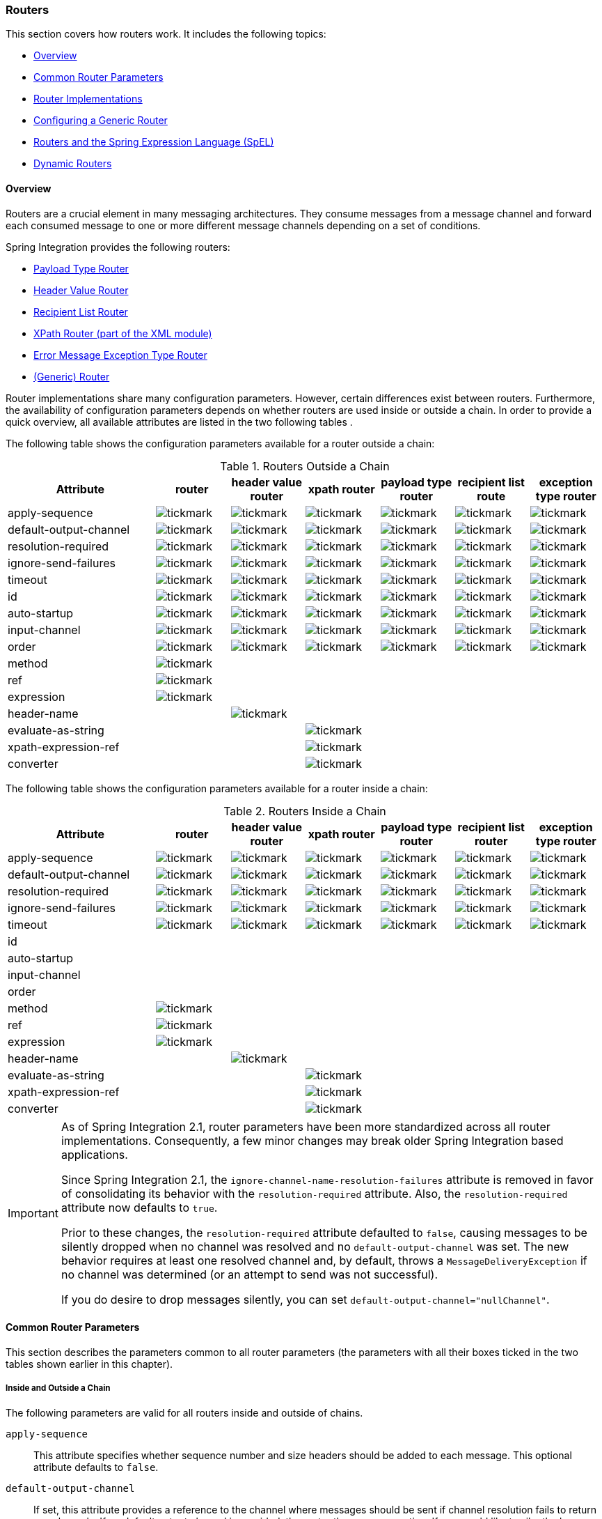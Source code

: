 [[router]]
=== Routers

This section covers how routers work.
It includes the following topics:

* <<router-overview>>
* <<router-common-parameters>>
* <<router-implementations>>
* <<router-namespace>>
* <<router-spel>>
* <<dynamic-routers>>

[[router-overview]]
==== Overview

Routers are a crucial element in many messaging architectures.
They consume messages from a message channel and forward each consumed message to one or more different message channels depending on a set of conditions.

Spring Integration provides the following routers:

* <<router-implementations-payloadtyperouter,Payload Type Router>>
* <<router-implementations-headervaluerouter,Header Value Router>>
* <<router-implementations-recipientlistrouter,Recipient List Router>>
* <<./xml.adoc#xml-xpath-routing,XPath Router (part of the XML module)>>
* <<router-implementations-exception-router,Error Message Exception Type Router>>
* <<router-namespace,(Generic) Router>>

Router implementations share many configuration parameters.
However, certain differences exist between routers.
Furthermore, the availability of configuration parameters depends on whether routers are used inside or outside a chain.
In order to provide a quick overview, all available attributes are listed in the two following tables .

The following table shows the configuration parameters available for a router outside a chain:

.Routers Outside a Chain
[cols="2,1,1,1,1,1,1", options="header"]
|===
| Attribute
| router
| header value router
| xpath router
| payload type router
| recipient list route
| exception type router

| apply-sequence
a| image::images/tickmark.png[]
a| image::images/tickmark.png[]
a| image::images/tickmark.png[]
a| image::images/tickmark.png[]
a| image::images/tickmark.png[]
a| image::images/tickmark.png[]

| default-output-channel
a| image::images/tickmark.png[]
a| image::images/tickmark.png[]
a| image::images/tickmark.png[]
a| image::images/tickmark.png[]
a| image::images/tickmark.png[]
a| image::images/tickmark.png[]

| resolution-required
a| image::images/tickmark.png[]
a| image::images/tickmark.png[]
a| image::images/tickmark.png[]
a| image::images/tickmark.png[]
a| image::images/tickmark.png[]
a| image::images/tickmark.png[]

| ignore-send-failures
a| image::images/tickmark.png[]
a| image::images/tickmark.png[]
a| image::images/tickmark.png[]
a| image::images/tickmark.png[]
a| image::images/tickmark.png[]
a| image::images/tickmark.png[]

| timeout
a| image::images/tickmark.png[]
a| image::images/tickmark.png[]
a| image::images/tickmark.png[]
a| image::images/tickmark.png[]
a| image::images/tickmark.png[]
a| image::images/tickmark.png[]

| id
a| image::images/tickmark.png[]
a| image::images/tickmark.png[]
a| image::images/tickmark.png[]
a| image::images/tickmark.png[]
a| image::images/tickmark.png[]
a| image::images/tickmark.png[]

| auto-startup
a| image::images/tickmark.png[]
a| image::images/tickmark.png[]
a| image::images/tickmark.png[]
a| image::images/tickmark.png[]
a| image::images/tickmark.png[]
a| image::images/tickmark.png[]

| input-channel
a| image::images/tickmark.png[]
a| image::images/tickmark.png[]
a| image::images/tickmark.png[]
a| image::images/tickmark.png[]
a| image::images/tickmark.png[]
a| image::images/tickmark.png[]

| order
a| image::images/tickmark.png[]
a| image::images/tickmark.png[]
a| image::images/tickmark.png[]
a| image::images/tickmark.png[]
a| image::images/tickmark.png[]
a| image::images/tickmark.png[]

| method
a| image::images/tickmark.png[]
|
|
|
|
|

| ref
a| image::images/tickmark.png[]
|
|
|
|
|

| expression
a| image::images/tickmark.png[]
|
|
|
|
|

| header-name
|
a| image::images/tickmark.png[]
|
|
|
|

| evaluate-as-string
|
|
a| image::images/tickmark.png[]
|
|
|

| xpath-expression-ref
|
|
a| image::images/tickmark.png[]
|
|
|

| converter
|
|
a| image::images/tickmark.png[]
|
|
|
|===


The following table shows the configuration parameters available for a router inside a chain:

.Routers Inside a Chain
[cols="2,1,1,1,1,1,1", options="header"]
|===
| Attribute
| router
| header value router
| xpath router
| payload type router
| recipient list router
| exception type router

| apply-sequence
a| image::images/tickmark.png[]
a| image::images/tickmark.png[]
a| image::images/tickmark.png[]
a| image::images/tickmark.png[]
a| image::images/tickmark.png[]
a| image::images/tickmark.png[]

| default-output-channel
a| image::images/tickmark.png[]
a| image::images/tickmark.png[]
a| image::images/tickmark.png[]
a| image::images/tickmark.png[]
a| image::images/tickmark.png[]
a| image::images/tickmark.png[]

| resolution-required
a| image::images/tickmark.png[]
a| image::images/tickmark.png[]
a| image::images/tickmark.png[]
a| image::images/tickmark.png[]
a| image::images/tickmark.png[]
a| image::images/tickmark.png[]

| ignore-send-failures
a| image::images/tickmark.png[]
a| image::images/tickmark.png[]
a| image::images/tickmark.png[]
a| image::images/tickmark.png[]
a| image::images/tickmark.png[]
a| image::images/tickmark.png[]

| timeout
a| image::images/tickmark.png[]
a| image::images/tickmark.png[]
a| image::images/tickmark.png[]
a| image::images/tickmark.png[]
a| image::images/tickmark.png[]
a| image::images/tickmark.png[]

| id
|
|
|
|
|
|

| auto-startup
|
|
|
|
|
|

| input-channel
|
|
|
|
|
|

| order
|
|
|
|
|
|

| method
a| image::images/tickmark.png[]
|
|
|
|
|

| ref
a| image::images/tickmark.png[]
|
|
|
|
|

| expression
a| image::images/tickmark.png[]
|
|
|
|
|

| header-name
|
a| image::images/tickmark.png[]
|
|
|
|

| evaluate-as-string
|
|
a| image::images/tickmark.png[]
|
|
|

| xpath-expression-ref
|
|
a| image::images/tickmark.png[]
|
|
|

| converter
|
|
a| image::images/tickmark.png[]
|
|
|
|===

[IMPORTANT]
=====
As of Spring Integration 2.1, router parameters have been more standardized across all router implementations.
Consequently, a few minor changes may break older Spring Integration based applications.

Since Spring Integration 2.1, the `ignore-channel-name-resolution-failures` attribute is removed in favor of consolidating its behavior with the `resolution-required` attribute.
Also, the `resolution-required` attribute now defaults to `true`.

Prior to these changes, the `resolution-required` attribute defaulted to `false`, causing messages to be silently dropped when no channel was resolved and no `default-output-channel` was set.
The new behavior requires at least one resolved channel and, by default, throws a `MessageDeliveryException` if no channel was determined (or an attempt to send was not successful).

If you do desire to drop messages silently, you can set `default-output-channel="nullChannel"`.
=====

[[router-common-parameters]]
==== Common Router Parameters

This section describes the parameters common to all router parameters (the parameters with all their boxes ticked in the two tables shown earlier in this chapter).

[[router-common-parameters-all]]
===== Inside and Outside a Chain

The following parameters are valid for all routers inside and outside of chains.

`apply-sequence`::
This attribute specifies whether sequence number and size headers should be added to each message.
This optional attribute defaults to `false`.

`default-output-channel`::
If set, this attribute provides a reference to the channel where messages should be sent if channel resolution fails to return any channels.
If no default output channel is provided, the router throws an exception.
If you would like to silently drop those messages instead, set the default output channel attribute value to `nullChannel`.
+
NOTE: Starting with version 6.0, setting a default output channel also resets the `channelKeyFallback` option to `false`.
So, no attempts will be made to resolve a channel from its name, but rather fallback to this default output channel - similar to a Java `switch` statement.
If `channelKeyFallback` is set to `true` explicitly, the further logic depends on the `resolutionRequired` option: the message to non-resolved channel from key can reach a `defaultOutputChannel` only if `resolutionRequired` is `false`.
Therefore, a configuration where `defaultOutputChannel` is provided and both `channelKeyFallback` & `resolutionRequired` are set to `true` is rejected by the `AbstractMappingMessageRouter` initialization phase.

`resolution-required`::
This attribute specifies whether channel names must always be successfully resolved to channel instances that exist.
If set to `true`, a `MessagingException` is raised when the channel cannot be resolved.
Setting this attribute to `false` causes any unresolvable channels to be ignored.
This optional attribute defaults to `true`.
+
NOTE: A Message is sent only to the `default-output-channel`, if specified, when `resolution-required` is `false` and the channel is not resolved.

`ignore-send-failures`::
If set to `true`, failures to send to a message channel is ignored.
If set to `false`, a `MessageDeliveryException` is thrown instead, and, if the router resolves more than one channel, any subsequent channels do not receive the message.
+
The exact behavior of this attribute depends on the type of the `Channel` to which the messages are sent.
For example, when using direct channels (single threaded), send failures can be caused by exceptions thrown by components much further downstream.
However, when sending messages to a simple queue channel (asynchronous), the likelihood of an exception to be thrown is rather remote.
+
NOTE: While most routers route to a single channel, they can return more than one channel name.
The `recipient-list-router`, for instance, does exactly that.
If you set this attribute to `true` on a router that only routes to a single channel, any caused exception is swallowed, which usually makes little sense.
In that case, it would be better to catch the exception in an error flow at the flow entry point.
Therefore, setting the `ignore-send-failures` attribute to `true` usually makes more sense when the router implementation returns more than one channel name, because the other channel(s) following the one that fails would still receive the message.
+
This attribute defaults to `false`.

`timeout`::
The `timeout` attribute specifies the maximum amount of time in milliseconds to wait when sending messages to the target Message Channels.

[[router-common-parameters-top]]
===== Top-Level (Outside a Chain)

The following parameters are valid only across all top-level routers that are outside of chains.

`id`::
Identifies the underlying Spring bean definition, which, in the case of routers, is an instance of `EventDrivenConsumer` or `PollingConsumer`, depending on whether the router's `input-channel` is a `SubscribableChannel` or a `PollableChannel`, respectively.
This is an optional attribute.

`auto-startup`::
This "`lifecycle`" attribute signaled whether this component should be started during startup of the application context.
This optional attribute defaults to `true`.

`input-channel`::
The receiving message channel of this endpoint.

`order`::
This attribute defines the order for invocation when this endpoint is connected as a subscriber to a channel.
This is particularly relevant when that channel uses a failover dispatching strategy.
It has no effect when this endpoint itself is a polling consumer for a channel with a queue.

[[router-implementations]]
==== Router Implementations

Since content-based routing often requires some domain-specific logic, most use cases require Spring Integration's options for delegating to POJOs by using either the XML namespace support or annotations.
Both of these are discussed later.
However, we first present a couple of implementations that fulfill common requirements.

[[router-implementations-payloadtyperouter]]
===== `PayloadTypeRouter`

A `PayloadTypeRouter` sends messages to the channel defined by payload-type mappings, as the following example shows:

====
[source,xml]
----
<bean id="payloadTypeRouter"
      class="org.springframework.integration.router.PayloadTypeRouter">
    <property name="channelMapping">
        <map>
            <entry key="java.lang.String" value-ref="stringChannel"/>
            <entry key="java.lang.Integer" value-ref="integerChannel"/>
        </map>
    </property>
</bean>
----
====

Configuration of the `PayloadTypeRouter` is also supported by the namespace provided by Spring Integration (see `<<./configuration.adoc#configuration-namespace,Namespace Support>>`), which essentially simplifies configuration by combining the `<router/>` configuration and its corresponding implementation (defined by using a `<bean/>` element) into a single and more concise configuration element.
The following example shows a `PayloadTypeRouter` configuration that is equivalent to the one above but uses the namespace support:

====
[source,xml]
----
<int:payload-type-router input-channel="routingChannel">
    <int:mapping type="java.lang.String" channel="stringChannel" />
    <int:mapping type="java.lang.Integer" channel="integerChannel" />
</int:payload-type-router>
----
====

The following example shows the equivalent router configured in Java:

====
[source, java]
----
@ServiceActivator(inputChannel = "routingChannel")
@Bean
public PayloadTypeRouter router() {
    PayloadTypeRouter router = new PayloadTypeRouter();
    router.setChannelMapping(String.class.getName(), "stringChannel");
    router.setChannelMapping(Integer.class.getName(), "integerChannel");
    return router;
}
----
====

When using the Java DSL, there are two options.

First, you can define the router object as shown in the preceding example:

[source, java]
----
@Bean
public IntegrationFlow routerFlow1() {
    return IntegrationFlow.from("routingChannel")
            .route(router())
            .get();
}

public PayloadTypeRouter router() {
    PayloadTypeRouter router = new PayloadTypeRouter();
    router.setChannelMapping(String.class.getName(), "stringChannel");
    router.setChannelMapping(Integer.class.getName(), "integerChannel");
    return router;
}
----

Note that the router can be, but does not have to be, a `@Bean`.
The flow registers it if it is not a `@Bean`.

Second, you can define the routing function within the DSL flow itself, as the following example shows:

====
[source, java]
----
@Bean
public IntegrationFlow routerFlow2() {
    return IntegrationFlow.from("routingChannel")
            .<Object, Class<?>>route(Object::getClass, m -> m
                    .channelMapping(String.class, "stringChannel")
                    .channelMapping(Integer.class, "integerChannel"))
            .get();
}
----
====

[[router-implementations-headervaluerouter]]
===== `HeaderValueRouter`

A `HeaderValueRouter` sends Messages to the channel based on the individual header value mappings.
When a `HeaderValueRouter` is created, it is initialized with the name of the header to be evaluated.
The value of the header could be one of two things:

* An arbitrary value
* A channel name

If it is an arbitrary value, additional mappings for these header values to channel names are required.
Otherwise, no additional configuration is needed.

Spring Integration provides a simple namespace-based XML configuration to configure a `HeaderValueRouter`.
The following example demonstrates configuration for the `HeaderValueRouter` when mapping of header values to channels is required:

====
[source,xml]
----
<int:header-value-router input-channel="routingChannel" header-name="testHeader">
    <int:mapping value="someHeaderValue" channel="channelA" />
    <int:mapping value="someOtherHeaderValue" channel="channelB" />
</int:header-value-router>
----
====

During the resolution process, the router defined in the preceding example may encounter channel resolution failures, causing an exception.
If you want to suppress such exceptions and send unresolved messages to the default output channel (identified with the `default-output-channel` attribute) set `resolution-required` to `false`.

Normally, messages for which the header value is not explicitly mapped to a channel are sent to the `default-output-channel`.
However, when the header value is mapped to a channel name but the channel cannot be resolved, setting the `resolution-required` attribute to `false` results in routing such messages to the `default-output-channel`.

IMPORTANT: As of Spring Integration 2.1, the attribute was changed from `ignore-channel-name-resolution-failures` to `resolution-required`.
Attribute `resolution-required` defaults to `true`.

The following example shows the equivalent router configured in Java:

====
[source, java]
----
@ServiceActivator(inputChannel = "routingChannel")
@Bean
public HeaderValueRouter router() {
    HeaderValueRouter router = new HeaderValueRouter("testHeader");
    router.setChannelMapping("someHeaderValue", "channelA");
    router.setChannelMapping("someOtherHeaderValue", "channelB");
    return router;
}
----
====

When using the Java DSL, there are two options.
First, you can define the router object as shown in the preceding example:

====
[source, java]
----
@Bean
public IntegrationFlow routerFlow1() {
    return IntegrationFlow.from("routingChannel")
            .route(router())
            .get();
}

public HeaderValueRouter router() {
    HeaderValueRouter router = new HeaderValueRouter("testHeader");
    router.setChannelMapping("someHeaderValue", "channelA");
    router.setChannelMapping("someOtherHeaderValue", "channelB");
    return router;
}
----
====

Note that the router can be, but does not have to be, a `@Bean`.
The flow registers it if it is not a `@Bean`.

Second, you can define the routing function within the DSL flow itself, as the following example shows:

====
[source, java]
----
@Bean
public IntegrationFlow routerFlow2() {
    return IntegrationFlow.from("routingChannel")
            .route(Message.class, m -> m.getHeaders().get("testHeader", String.class),
                    m -> m
                        .channelMapping("someHeaderValue", "channelA")
                        .channelMapping("someOtherHeaderValue", "channelB"),
                e -> e.id("headerValueRouter"))
            .get();
}
----
====

Configuration where mapping of header values to channel names is not required, because header values themselves represent channel names.
The following example shows a router that does not require mapping of header values to channel names:

====
[source,xml]
----
<int:header-value-router input-channel="routingChannel" header-name="testHeader"/>
----
====

[NOTE]
=====
Since Spring Integration 2.1, the behavior of resolving channels is more explicit.
For example, if you omit the `default-output-channel` attribute, the router was unable to resolve at least one valid channel, and any channel name resolution failures were ignored by setting `resolution-required` to `false`, then a `MessageDeliveryException` is thrown.

Basically, by default, the router must be able to route messages successfully to at least one channel.
If you really want to drop messages, you must also have `default-output-channel` set to `nullChannel`.
=====

[[router-implementations-recipientlistrouter]]
===== `RecipientListRouter`

A `RecipientListRouter` sends each received message to a statically defined list of message channels.
The following example creates a `RecipientListRouter`:

====
[source,xml]
----
<bean id="recipientListRouter"
      class="org.springframework.integration.router.RecipientListRouter">
    <property name="channels">
        <list>
            <ref bean="channel1"/>
            <ref bean="channel2"/>
            <ref bean="channel3"/>
        </list>
    </property>
</bean>
----
====

Spring Integration also provides namespace support for the `RecipientListRouter` configuration (see <<./configuration.adoc#configuration-namespace,Namespace Support>>) as the following example shows:

====
[source,xml]
----
<int:recipient-list-router id="customRouter" input-channel="routingChannel"
        timeout="1234"
        ignore-send-failures="true"
        apply-sequence="true">
  <int:recipient channel="channel1"/>
  <int:recipient channel="channel2"/>
</int:recipient-list-router>
----
====

The following example shows the equivalent router configured in Java:

====
[source, java]
----
@ServiceActivator(inputChannel = "routingChannel")
@Bean
public RecipientListRouter router() {
    RecipientListRouter router = new RecipientListRouter();
    router.setSendTimeout(1_234L);
    router.setIgnoreSendFailures(true);
    router.setApplySequence(true);
    router.addRecipient("channel1");
    router.addRecipient("channel2");
    router.addRecipient("channel3");
    return router;
}
----
====

The following example shows the equivalent router configured by using the Java DSL:

====
[source, java]
----
@Bean
public IntegrationFlow routerFlow() {
    return IntegrationFlow.from("routingChannel")
            .routeToRecipients(r -> r
                    .applySequence(true)
                    .ignoreSendFailures(true)
                    .recipient("channel1")
                    .recipient("channel2")
                    .recipient("channel3")
                    .sendTimeout(1_234L))
            .get();
}
----
====

NOTE: The 'apply-sequence' flag here has the same effect as it does for a publish-subscribe-channel, and, as with a publish-subscribe-channel, it is disabled by default on the `recipient-list-router`.
See <<./channel.adoc#channel-configuration-pubsubchannel,`PublishSubscribeChannel` Configuration>> for more information.

Another convenient option when configuring a `RecipientListRouter` is to use Spring Expression Language (SpEL) support as selectors for individual recipient channels.
Doing so is similar to using a filter at the beginning of a 'chain' to act as a "`selective consumer`".
However, in this case, it is all combined rather concisely into the router's configuration, as the following example shows:

[source,xml]
----
<int:recipient-list-router id="customRouter" input-channel="routingChannel">
    <int:recipient channel="channel1" selector-expression="payload.equals('foo')"/>
    <int:recipient channel="channel2" selector-expression="headers.containsKey('bar')"/>
</int:recipient-list-router>
----

In the preceding configuration, a SpEL expression identified by the `selector-expression` attribute is evaluated to determine whether this recipient should be included in the recipient list for a given input message.
The evaluation result of the expression must be a `boolean`.
If this attribute is not defined, the channel is always among the list of recipients.

[[recipient-list-router-management]]
===== `RecipientListRouterManagement`

Starting with version 4.1, the `RecipientListRouter` provides several operations to manipulate recipients dynamically at runtime.
These management operations are presented by `RecipientListRouterManagement` through the `@ManagedResource` annotation.
They are available by using <<./control-bus.adoc#control-bus,Control Bus>> as well as by using JMX, as the following example shows:

====
[source,xml]
----
<control-bus input-channel="controlBus"/>

<recipient-list-router id="simpleRouter" input-channel="routingChannelA">
   <recipient channel="channel1"/>
</recipient-list-router>

<channel id="channel2"/>
----

[source,java]
----
messagingTemplate.convertAndSend(controlBus, "@'simpleRouter.handler'.addRecipient('channel2')");
----
====

From the application start up the `simpleRouter`, has only one `channel1` recipient.
But after the `addRecipient` command, `channel2` recipient is added.
It is a "`registering an interest in something that is part of the message`" use case, when we may be interested in messages from the router at some time period, so we are subscribing to the `recipient-list-router` and, at some point, decide to unsubscribe.

Because of the runtime management operation for the `<recipient-list-router>`, it can be configured without any `<recipient>` from the start.
In this case, the behavior of `RecipientListRouter` is the same when there is no one matching recipient for the message.
If `defaultOutputChannel` is configured, the message is sent there.
Otherwise, the `MessageDeliveryException` is thrown.

[[router-implementations-xpath-router]]
===== XPath Router

The XPath Router is part of the XML Module.
See <<./xml.adoc#xml-xpath-routing,Routing XML Messages with XPath>>.

[[router-implementations-exception-router]]
===== Routing and Error Handling

Spring Integration also provides a special type-based router called `ErrorMessageExceptionTypeRouter` for routing error messages (defined as messages whose `payload` is a `Throwable` instance).
`ErrorMessageExceptionTypeRouter` is similar to the `PayloadTypeRouter`.
In fact, they are almost identical.
The only difference is that, while `PayloadTypeRouter` navigates the instance hierarchy of a payload instance (for example, `payload.getClass().getSuperclass()`) to find the most specific type and channel mappings, the `ErrorMessageExceptionTypeRouter` navigates the hierarchy of 'exception causes' (for example, `payload.getCause()`) to find the most specific `Throwable` type or channel mappings and uses `mappingClass.isInstance(cause)` to match the `cause` to the class or any super class.

IMPORTANT: The channel mapping order in this case matters.
So, if there is a requirement to get mapping for an `IllegalArgumentException`, but not a `RuntimeException`, the last one must be configured on router first.

NOTE: Since version 4.3 the `ErrorMessageExceptionTypeRouter` loads all mapping classes during the initialization phase to fail-fast for a `ClassNotFoundException`.

The following example shows a sample configuration for `ErrorMessageExceptionTypeRouter`:

====
[source, java, role="primary"]
.Java DSL
----
@Bean
public IntegrationFlow someFlow() {
    return f -> f
            .routeByException(r -> r
                 .channelMapping(IllegalArgumentException.class, "illegalChannel")
                 .channelMapping(NullPointerException.class, "npeChannel")
                 .defaultOutputChannel("defaultChannel"));
}
----
[source, kotlin, role="secondary"]
.Kotlin DSL
----
@Bean
fun someFlow() =
    integrationFlow {
        routeByException {
                    channelMapping(IllegalArgumentException::class.java, "illegalChannel")
                    channelMapping(NullPointerException::class.java, "npeChannel")
                    defaultOutputChannel("defaultChannel")
                }
    }
----
[source, groovy, role="secondary"]
.Groovy DSL
----
@Bean
someFlow() {
    integrationFlow {
        routeByException {
            channelMapping IllegalArgumentException, 'illegalChannel'
            channelMapping NullPointerException, 'npeChannel'
            defaultOutputChannel 'defaultChannel'
        }
    }
}
----
[source, xml, role="secondary"]
----
<int:exception-type-router input-channel="inputChannel"
                           default-output-channel="defaultChannel">
    <int:mapping exception-type="java.lang.IllegalArgumentException"
                 channel="illegalChannel"/>
    <int:mapping exception-type="java.lang.NullPointerException"
                 channel="npeChannel"/>
</int:exception-type-router>

<int:channel id="illegalChannel" />
<int:channel id="npeChannel" />
----
====

[[router-namespace]]
==== Configuring a Generic Router

Spring Integration provides a generic router.
You can use it for general-purpose routing (as opposed to the other routers provided by Spring Integration, each of which has some form of specialization).

===== Configuring a Content-based Router with XML

The `router` element provides a way to connect a router to an input channel and also accepts the optional `default-output-channel` attribute.
The `ref` attribute references the bean name of a custom router implementation (which must extend `AbstractMessageRouter`).
The following example shows three generic routers:

====
[source,xml]
----
<int:router ref="payloadTypeRouter" input-channel="input1"
            default-output-channel="defaultOutput1"/>

<int:router ref="recipientListRouter" input-channel="input2"
            default-output-channel="defaultOutput2"/>

<int:router ref="customRouter" input-channel="input3"
            default-output-channel="defaultOutput3"/>

<beans:bean id="customRouterBean" class="org.foo.MyCustomRouter"/>
----
====

Alternatively, `ref` may point to a POJO that contains the `@Router` annotation (shown later), or you can combine the `ref` with an explicit method name.
Specifying a method applies the same behavior described in the `@Router` annotation section, later in this document.
The following example defines a router that points to a POJO in its `ref` attribute:

====
[source,xml]
----
<int:router input-channel="input" ref="somePojo" method="someMethod"/>
----
====

We generally recommend using a `ref` attribute if the custom router implementation is referenced in other `<router>` definitions.
However, if the custom router implementation should be scoped to a single definition of the `<router>`, you can provide an inner bean definition, as the following example shows:

====
[source,xml]
----
<int:router method="someMethod" input-channel="input3"
            default-output-channel="defaultOutput3">
    <beans:bean class="org.foo.MyCustomRouter"/>
</int:router>
----
====

NOTE: Using both the `ref` attribute and an inner handler definition in the same `<router>` configuration is not allowed.
Doing so creates an ambiguous condition and throws an exception.

IMPORTANT: If the `ref` attribute references a bean that extends `AbstractMessageProducingHandler` (such as routers provided by the framework itself), the configuration is optimized to reference the router directly.
In this case, each `ref` attribute must refer to a separate bean instance (or a `prototype`-scoped bean) or use the inner `<bean/>` configuration type.
However, this optimization applies only if you do not provide any router-specific attributes in the router XML definition.
If you inadvertently reference the same message handler from multiple beans, you get a configuration exception.

The following example shows the equivalent router configured in Java:

====
[source, java]
----
@Bean
@Router(inputChannel = "routingChannel")
public AbstractMessageRouter myCustomRouter() {
    return new AbstractMessageRouter() {

        @Override
        protected Collection<MessageChannel> determineTargetChannels(Message<?> message) {
            return // determine channel(s) for message
        }

    };
}
----
====

The following example shows the equivalent router configured by using the Java DSL:

====
[source, java]
----
@Bean
public IntegrationFlow routerFlow() {
    return IntegrationFlow.from("routingChannel")
            .route(myCustomRouter())
            .get();
}

public AbstractMessageRouter myCustomRouter() {
    return new AbstractMessageRouter() {

        @Override
        protected Collection<MessageChannel> determineTargetChannels(Message<?> message) {
            return // determine channel(s) for message
        }

    };
}
----
====

Alternately, you can route on data from the message payload, as the following example shows:

====
[source, java]
----
@Bean
public IntegrationFlow routerFlow() {
    return IntegrationFlow.from("routingChannel")
            .route(String.class, p -> p.contains("foo") ? "fooChannel" : "barChannel")
            .get();
}
----
====

[[router-spel]]
==== Routers and the Spring Expression Language (SpEL)

Sometimes, the routing logic may be simple, and writing a separate class for it and configuring it as a bean may seem like overkill.
As of Spring Integration 2.0, we offer an alternative that lets you use SpEL to implement simple computations that previously required a custom POJO router.

NOTE: For more information about the Spring Expression Language, see the https://docs.spring.io/spring/docs/current/spring-framework-reference/core.html#expressions[relevant chapter in the Spring Framework Reference Guide].

Generally, a SpEL expression is evaluated and its result is mapped to a channel, as the following example shows:

====
[source,xml]
----
<int:router input-channel="inChannel" expression="payload.paymentType">
    <int:mapping value="CASH" channel="cashPaymentChannel"/>
    <int:mapping value="CREDIT" channel="authorizePaymentChannel"/>
    <int:mapping value="DEBIT" channel="authorizePaymentChannel"/>
</int:router>
----
====

The following example shows the equivalent router configured in Java:

====
[source, java]
----
@Router(inputChannel = "routingChannel")
@Bean
public ExpressionEvaluatingRouter router() {
    ExpressionEvaluatingRouter router = new ExpressionEvaluatingRouter("payload.paymentType");
    router.setChannelMapping("CASH", "cashPaymentChannel");
    router.setChannelMapping("CREDIT", "authorizePaymentChannel");
    router.setChannelMapping("DEBIT", "authorizePaymentChannel");
    return router;
}
----
====

The following example shows the equivalent router configured in the Java DSL:

====
[source, java]
----
@Bean
public IntegrationFlow routerFlow() {
    return IntegrationFlow.from("routingChannel")
        .route("payload.paymentType", r -> r
            .channelMapping("CASH", "cashPaymentChannel")
            .channelMapping("CREDIT", "authorizePaymentChannel")
            .channelMapping("DEBIT", "authorizePaymentChannel"))
        .get();
}
----
====

To simplify things even more, the SpEL expression may evaluate to a channel name, as the following expression shows:

[source,xml]
----
<int:router input-channel="inChannel" expression="payload + 'Channel'"/>
----

In the preceding configuration, the result channel is computed by the SpEL expression, which concatenates the value of the `payload` with the literal `String`, 'Channel'.

Another virtue of SpEL for configuring routers is that an expression can return a `Collection`, effectively making every `<router>` a recipient list router.
Whenever the expression returns multiple channel values, the message is forwarded to each channel.
The following example shows such an expression:

====
[source,xml]
----
<int:router input-channel="inChannel" expression="headers.channels"/>
----
====

In the above configuration, if the message includes a header with a name of 'channels' and the value of that header is a `List` of channel names, the message is sent to each channel in the list.
You may also find collection projection and collection selection expressions useful when you need to select multiple channels.
For further information, see:

* https://docs.spring.io/spring-framework/docs/current/spring-framework-reference/core.html#expressions-collection-projection[Collection Projection]
* https://docs.spring.io/spring-framework/docs/current/spring-framework-reference/core.html#expressions-collection-selection[Collection Selection]

[[router-annotation]]
===== Configuring a Router with Annotations

When using `@Router` to annotate a method, the method may return either a `MessageChannel` or a `String` type.
In the latter case, the endpoint resolves the channel name as it does for the default output channel.
Additionally, the method may return either a single value or a collection.
If a collection is returned, the reply message is sent to multiple channels.
To summarize, the following method signatures are all valid:

====
[source,java]
----
@Router
public MessageChannel route(Message message) {...}

@Router
public List<MessageChannel> route(Message message) {...}

@Router
public String route(Foo payload) {...}

@Router
public List<String> route(Foo payload) {...}
----
====

In addition to payload-based routing, a message may be routed based on metadata available within the message header as either a property or an attribute.
In this case, a method annotated with `@Router` may include a parameter annotated with `@Header`, which is mapped to a header value as the following example shows and documented in <<./configuration.adoc#annotations,Annotation Support>>:

====
[source,java]
----
@Router
public List<String> route(@Header("orderStatus") OrderStatus status)
----
====

NOTE: For routing of XML-based Messages, including XPath support, see <<./xml.adoc#xml,XML Support - Dealing with XML Payloads>>.

See also <<./dsl.adoc#java-dsl-routers,Message Routers>> in the Java DSL chapter for more information about router configuration.

[[dynamic-routers]]
==== Dynamic Routers

Spring Integration provides quite a few different router configurations for common content-based routing use cases as well as the option of implementing custom routers as POJOs.
For example, `PayloadTypeRouter` provides a simple way to configure a router that computes channels based on the payload type of the incoming message while `HeaderValueRouter` provides the same convenience in configuring a router that computes channels by evaluating the value of a particular message Header.
There are also expression-based (SpEL) routers, in which the channel is determined based on evaluating an expression.
All of these type of routers exhibit some dynamic characteristics.

However, these routers all require static configuration.
Even in the case of expression-based routers, the expression itself is defined as part of the router configuration, which means that the same expression operating on the same value always results in the computation of the same channel.
This is acceptable in most cases, since such routes are well-defined and therefore predictable.
But there are times when we need to change router configurations dynamically so that message flows may be routed to a different channel.

For example, you might want to bring down some part of your system for maintenance and temporarily re-reroute messages to a different message flow.
As another example, you may want to introduce more granularity to your message flow by adding another route to handle a more concrete type of `java.lang.Number` (in the case of `PayloadTypeRouter`).

Unfortunately, with static router configuration to accomplish either of those goals, you would have to bring down your entire application, change the configuration of the router (change routes), and bring the application back up.
This is obviously not a solution anyone wants.

The https://www.enterpriseintegrationpatterns.com/DynamicRouter.html[dynamic router] pattern describes the mechanisms by which you can change or configure routers dynamically without bringing down the system or individual routers.

Before we get into the specifics of how Spring Integration supports dynamic routing, we need to consider the typical flow of a router:

. Compute a channel identifier, which is a value calculated by the router once it receives the message.
Typically, it is a String or an instance of the actual `MessageChannel`.
. Resolve the channel identifier to a channel name.
We describe specifics of this process later in this section.
. Resolve the channel name to the actual `MessageChannel`

There is not much that can be done with regard to dynamic routing if Step 1 results in the actual instance of the `MessageChannel`, because the `MessageChannel` is the final product of any router's job.
However, if the first step results in a channel identifier that is not an instance of `MessageChannel`, you have quite a few possible ways to influence the process of deriving the `MessageChannel`.
Consider the following example of a payload type router:

====
[source,xml]
----
<int:payload-type-router input-channel="routingChannel">
    <int:mapping type="java.lang.String"  channel="channel1" />
    <int:mapping type="java.lang.Integer" channel="channel2" />
</int:payload-type-router>
----
====

Within the context of a payload type router, the three steps mentioned earlier would be realized as follows:

. Compute a channel identifier that is the fully qualified name of the payload type (for example, `java.lang.String`).
. Resolve the channel identifier to a channel name, where the result of the previous step is used to select the appropriate value from the payload type mapping defined in the `mapping` element.
. Resolve the channel name to the actual instance of the `MessageChannel` as a reference to a bean within the application context (which is hopefully a `MessageChannel`) identified by the result of the previous step.

In other words, each step feeds the next step until the process completes.


Now consider an example of a header value router:

====
[source,xml]
----
<int:header-value-router input-channel="inputChannel" header-name="testHeader">
    <int:mapping value="foo" channel="fooChannel" />
    <int:mapping value="bar" channel="barChannel" />
</int:header-value-router>
----
====

Now we can consider how the three steps work for a header value router:

. Compute a channel identifier that is the value of the header identified by the `header-name` attribute.
. Resolve the channel identifier to a channel name, where the result of the previous step is used to select the appropriate value from the general mapping defined in the `mapping` element.
. Resolve the channel name to the actual instance of the `MessageChannel` as a reference to a bean within the application context (which is hopefully a `MessageChannel`) identified by the result of the previous step.

The preceding two configurations of two different router types look almost identical.
However, if you look at the alternate configuration of the `HeaderValueRouter` we clearly see that there is no `mapping` sub element, as the following listing shows:

====
[source,xml]
----
<int:header-value-router input-channel="inputChannel" header-name="testHeader">
----
====

However, the configuration is still perfectly valid.
So the natural question is what about the mapping in the second step?

The second step is now optional.
If `mapping` is not defined, then the channel identifier value computed in the first step is automatically treated as the `channel name`, which is now resolved to the actual `MessageChannel`, as in the third step.
What it also means is that the second step is one of the key steps to providing dynamic characteristics to the routers, since it introduces a process that lets you change the way channel identifier resolves to the channel name, thus influencing the process of determining the final instance of the `MessageChannel` from the initial channel identifier.

For example, in the preceding configuration, assume that the `testHeader` value is 'kermit', which is now a channel identifier (the first step).
Since there is no mapping in this router, resolving this channel identifier to a channel name (the second step) is impossible and this channel identifier is now treated as the channel name.
However, what if there was a mapping but for a different value?
The end result would still be the same, because, if a new value cannot be determined through the process of resolving the channel identifier to a channel name, the channel identifier becomes the channel name.

All that is left is for the third step to resolve the channel name ('kermit') to an actual instance of the `MessageChannel` identified by this name.
That basically involves a bean lookup for the provided name.
Now all messages that contain the header-value pair as `testHeader=kermit` are going to be routed to a `MessageChannel` whose bean name (its `id`) is 'kermit'.

But what if you want to route these messages to the 'simpson' channel? Obviously changing a static configuration works, but doing so also requires bringing your system down.
However, if you have had access to the channel identifier map, you could introduce a new mapping where the header-value pair is now `kermit=simpson`, thus letting the second step treat 'kermit' as a channel identifier while resolving it to 'simpson' as the channel name.

The same obviously applies for `PayloadTypeRouter`, where you can now remap or remove a particular payload type mapping.
In fact, it applies to every other router, including expression-based routers, since their computed values now have a chance to go through the second step to be resolved to the actual `channel name`.

Any router that is a subclass of the `AbstractMappingMessageRouter` (which includes most framework-defined routers) is a dynamic router, because the `channelMapping` is defined at the `AbstractMappingMessageRouter` level.
That map's setter method is exposed as a public method along with the 'setChannelMapping' and 'removeChannelMapping' methods.
These let you  change, add, and remove router mappings at runtime, as long as you have a reference to the router itself.
It also means that you could expose these same configuration options through JMX (see <<./jmx.adoc#jmx,JMX Support>>) or the Spring Integration control bus (see <<./control-bus.adoc#control-bus,Control Bus>>) functionality.

IMPORTANT: Falling back to the channel key as the channel name is flexible and convenient.
However, if you don't trust the message creator, a malicious actor (who has knowledge of the system) could create a message that is routed to an unexpected channel.
For example, if the key is set to the channel name of the router's input channel, such a message would be routed back to the router, eventually resulting in a stack overflow error.
You may therefore wish to disable this feature (set the `channelKeyFallback` property to `false`), and change the mappings instead if needed.

[[dynamic-routers-control-bus]]
===== Manage Router Mappings using the Control Bus

One way to manage the router mappings is through the https://www.enterpriseintegrationpatterns.com/ControlBus.html[control bus] pattern, which exposes a control channel to which you can send control messages to manage and monitor Spring Integration components, including routers.

NOTE: For more information about the control bus, see <<./control-bus.adoc#control-bus,Control Bus>>.

Typically, you would send a control message asking to invoke a particular operation on a particular managed component (such as a router).
The following managed operations (methods) are specific to changing the router resolution process:

* `public void setChannelMapping(String key, String channelName)`: Lets you add a new or modify an existing mapping between `channel identifier` and `channel name`
* `public void removeChannelMapping(String key)`: Lets you remove a particular channel mapping, thus disconnecting the relationship between `channel identifier` and `channel name`

Note that these methods can be used for simple changes (such as updating a single route or adding or removing a route).
However, if you want to remove one route and add another, the updates are not atomic.
This means that the routing table may be in an indeterminate state between the updates.
Starting with version 4.0, you can now use the control bus to update the entire routing table atomically.
The following methods let you do so:

* `public Map<String, String>getChannelMappings()`: Returns the current mappings.
* `public void replaceChannelMappings(Properties channelMappings)`: Updates the mappings.
Note that the `channelMappings` parameter is a `Properties` object.
This arrangement lets a control bus command use the built-in `StringToPropertiesConverter`, as the following example shows:

====
[source]
----
"@'router.handler'.replaceChannelMappings('foo=qux \n baz=bar')"
----
====

Note that each mapping is separated by a newline character (`\n`).
For programmatic changes to the map, we recommend that you use the `setChannelMappings` method, due to type-safety concerns.
`replaceChannelMappings` ignores keys or values that are not `String` objects.

[[dynamic-routers-jmx]]
===== Manage Router Mappings by Using JMX

You can also use Spring's JMX support to expose a router instance and then use your favorite JMX client (for example, JConsole) to manage those operations (methods) for changing the router's configuration.

NOTE: For more information about Spring Integration's JMX support, see <<./jmx.adoc#jmx,JMX Support>>.

[[routing-slip]]
===== Routing Slip

Starting with version 4.1, Spring Integration provides an implementation of the https://www.enterpriseintegrationpatterns.com/RoutingTable.html[routing slip] enterprise integration pattern.
It is implemented as a `routingSlip` message header, which is used to determine the next channel in `AbstractMessageProducingHandler` instances, when an `outputChannel` is not specified for the endpoint.
This pattern is useful in complex, dynamic cases, when it can become difficult to configure multiple routers to determine message flow.
When a message arrives at an endpoint that has no `output-channel`, the `routingSlip` is consulted to determine the next channel to which the message is sent.
When the routing slip is exhausted, normal `replyChannel` processing resumes.

Configuration for the routing slip is presented as a `HeaderEnricher` option -- a semicolon-separated routing slip that contains `path` entries, as the following example shows:

====
[source,xml]
----
<util:properties id="properties">
    <beans:prop key="myRoutePath1">channel1</beans:prop>
    <beans:prop key="myRoutePath2">request.headers[myRoutingSlipChannel]</beans:prop>
</util:properties>

<context:property-placeholder properties-ref="properties"/>

<header-enricher input-channel="input" output-channel="process">
    <routing-slip
        value="${myRoutePath1}; @routingSlipRoutingPojo.get(request, reply);
               routingSlipRoutingStrategy; ${myRoutePath2}; finishChannel"/>
</header-enricher>
----
====

The preceding example has:

* A `<context:property-placeholder>` configuration to demonstrate that the entries in the routing slip `path` can be specified as resolvable keys.
* The `<header-enricher>` `<routing-slip>` sub-element is used to populate the `RoutingSlipHeaderValueMessageProcessor` to the `HeaderEnricher` handler.
* The `RoutingSlipHeaderValueMessageProcessor` accepts a `String` array of resolved routing slip `path` entries and returns (from `processMessage()`) a `singletonMap` with the `path` as `key` and `0` as initial `routingSlipIndex`.

Routing Slip `path` entries can contain `MessageChannel` bean names, `RoutingSlipRouteStrategy` bean names, and Spring expressions (SpEL).
The `RoutingSlipHeaderValueMessageProcessor` checks each routing slip `path` entry against the `BeanFactory` on the first `processMessage` invocation.
It converts entries (which are not bean names in the application context) to `ExpressionEvaluatingRoutingSlipRouteStrategy` instances.
`RoutingSlipRouteStrategy` entries are invoked multiple times, until they return null or an empty `String`.

Since the routing slip is involved in the `getOutputChannel` process, we have a request-reply context.
The `RoutingSlipRouteStrategy` has been introduced to determine the next `outputChannel` that uses the `requestMessage` and the `reply` object.
An implementation of this strategy should be registered as a bean in the application context, and its bean name is used in the routing slip `path`.
The `ExpressionEvaluatingRoutingSlipRouteStrategy` implementation is provided.
It accepts a SpEL expression and an internal `ExpressionEvaluatingRoutingSlipRouteStrategy.RequestAndReply` object is used as the root object of the evaluation context.
This is to avoid the overhead of `EvaluationContext` creation for each `ExpressionEvaluatingRoutingSlipRouteStrategy.getNextPath()` invocation.
It is a simple Java bean with two properties: `Message<?> request` and `Object reply`.
With this expression implementation, we can specify routing slip `path` entries by using SpEL (for example, `@routingSlipRoutingPojo.get(request, reply)` and `request.headers[myRoutingSlipChannel]`) and avoid defining a bean for the `RoutingSlipRouteStrategy`.

NOTE: The `requestMessage` argument is always a `Message<?>`.
Depending on context, the reply object may be a `Message<?>`, an `AbstractIntegrationMessageBuilder`, or an arbitrary application domain object (when, for example, it is returned by a POJO method invoked by a service activator).
In the first two cases, the usual `Message` properties (`payload` and `headers`) are available when using SpEL (or a Java implementation).
For an arbitrary domain object, these properties are not available.
For this reason, be careful when you use routing slips in conjunction with POJO methods if the result is used to determine the next path.

IMPORTANT: If a routing slip is involved in a distributed environment, we recommend not using inline expressions for the Routing Slip `path`.
This recommendation applies to distributed environments such as cross-JVM applications, using a `request-reply` through a message broker (such as<<./amqp.adoc#amqp,AMQP Support>> or <<./jms.adoc#jms,JMS Support>>), or using a persistent `MessageStore` (<<./message-store.adoc#message-store,Message Store>>) in the integration flow.
The framework uses `RoutingSlipHeaderValueMessageProcessor` to convert them to `ExpressionEvaluatingRoutingSlipRouteStrategy` objects, and they are used in the `routingSlip` message header.
Since this class is not `Serializable` (it cannot be, because it depends on the `BeanFactory`), the entire `Message` becomes non-serializable and, in any distributed operation, we end up with a `NotSerializableException`.
To overcome this limitation, register an `ExpressionEvaluatingRoutingSlipRouteStrategy` bean with the desired SpEL and use its bean name in the routing slip `path` configuration.

For Java configuration, you can add a `RoutingSlipHeaderValueMessageProcessor` instance to the `HeaderEnricher` bean definition, as the following example shows:

====
[source,java]
----
@Bean
@Transformer(inputChannel = "routingSlipHeaderChannel")
public HeaderEnricher headerEnricher() {
    return new HeaderEnricher(Collections.singletonMap(IntegrationMessageHeaderAccessor.ROUTING_SLIP,
            new RoutingSlipHeaderValueMessageProcessor("myRoutePath1",
                                                       "@routingSlipRoutingPojo.get(request, reply)",
                                                       "routingSlipRoutingStrategy",
                                                       "request.headers[myRoutingSlipChannel]",
                                                       "finishChannel")));
}
----
====

The routing slip algorithm works as follows when an endpoint produces a reply and no `outputChannel` has been defined:

* The `routingSlipIndex` is used to get a value from the routing slip `path` list.
* If the value from `routingSlipIndex` is `String`, it is used to get a bean from `BeanFactory`.
* If a returned bean is an instance of `MessageChannel`, it is used as the next `outputChannel` and the `routingSlipIndex` is incremented in the reply message header (the routing slip `path` entries remain unchanged).
* If a returned bean is an instance of `RoutingSlipRouteStrategy` and its `getNextPath` does not return an empty `String`, that result is used as a bean name for the next `outputChannel`.
The `routingSlipIndex` remains unchanged.
* If `RoutingSlipRouteStrategy.getNextPath` returns an empty `String` or `null`, the `routingSlipIndex` is incremented and the `getOutputChannelFromRoutingSlip` is invoked recursively for the next Routing Slip `path` item.
* If the next routing slip `path` entry is not a `String`, it must be an instance of `RoutingSlipRouteStrategy`.
* When the `routingSlipIndex` exceeds the size of the routing slip `path` list, the algorithm moves to the default behavior for the standard `replyChannel` header.

[[process-manager]]
==== Process Manager Enterprise Integration Pattern

Enterprise integration patterns include the https://www.enterpriseintegrationpatterns.com/ProcessManager.html[process manager] pattern.
You can now easily implement this pattern by using custom process manager logic encapsulated in a `RoutingSlipRouteStrategy` within the routing slip.
In addition to a bean name, the `RoutingSlipRouteStrategy` can return any `MessageChannel` object, and there is no requirement that this `MessageChannel` instance be a bean in the application context.
This way, we can provide powerful dynamic routing logic when there is no way to predict which channel should be used.
A `MessageChannel` can be created within the `RoutingSlipRouteStrategy` and returned.
A `FixedSubscriberChannel` with an associated `MessageHandler` implementation is a good combination for such cases.
For example, you can route to a https://projectreactor.io/docs/core/release/reference/#getting-started[Reactive Streams], as the following example shows:

====
[source,java]
----
@Bean
public PollableChannel resultsChannel() {
    return new QueueChannel();
}
@Bean
public RoutingSlipRouteStrategy routeStrategy() {
    return (requestMessage, reply) -> requestMessage.getPayload() instanceof String
            ? new FixedSubscriberChannel(m ->
            Mono.just((String) m.getPayload())
                    .map(String::toUpperCase)
                    .subscribe(v -> messagingTemplate().convertAndSend(resultsChannel(), v)))
            : new FixedSubscriberChannel(m ->
            Mono.just((Integer) m.getPayload())
                    .map(v -> v * 2)
                    .subscribe(v -> messagingTemplate().convertAndSend(resultsChannel(), v)));
}
----
====
